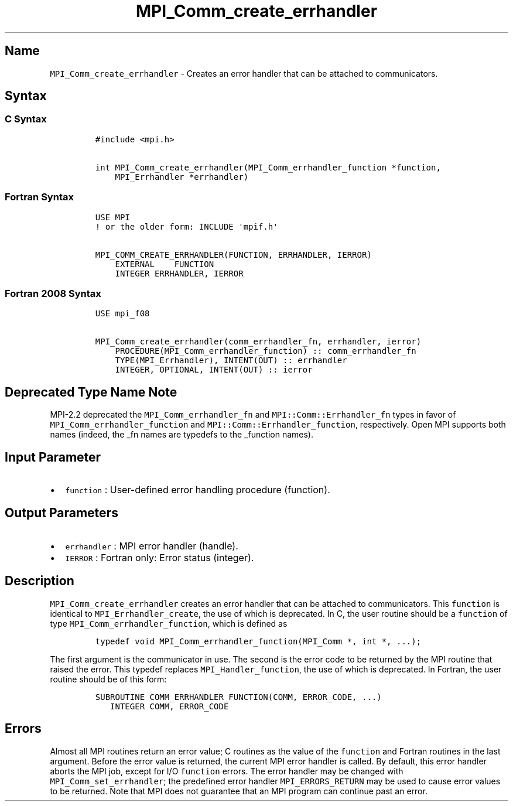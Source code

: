 .\" Automatically generated by Pandoc 2.5
.\"
.TH "MPI_Comm_create_errhandler" "3" "" "2022\-10\-24" "Open MPI"
.hy
.SH Name
.PP
\f[C]MPI_Comm_create_errhandler\f[R] \- Creates an error handler that
can be attached to communicators.
.SH Syntax
.SS C Syntax
.IP
.nf
\f[C]
#include <mpi.h>

int MPI_Comm_create_errhandler(MPI_Comm_errhandler_function *function,
    MPI_Errhandler *errhandler)
\f[R]
.fi
.SS Fortran Syntax
.IP
.nf
\f[C]
USE MPI
! or the older form: INCLUDE \[aq]mpif.h\[aq]

MPI_COMM_CREATE_ERRHANDLER(FUNCTION, ERRHANDLER, IERROR)
    EXTERNAL    FUNCTION
    INTEGER ERRHANDLER, IERROR
\f[R]
.fi
.SS Fortran 2008 Syntax
.IP
.nf
\f[C]
USE mpi_f08

MPI_Comm_create_errhandler(comm_errhandler_fn, errhandler, ierror)
    PROCEDURE(MPI_Comm_errhandler_function) :: comm_errhandler_fn
    TYPE(MPI_Errhandler), INTENT(OUT) :: errhandler
    INTEGER, OPTIONAL, INTENT(OUT) :: ierror
\f[R]
.fi
.SH Deprecated Type Name Note
.PP
MPI\-2.2 deprecated the \f[C]MPI_Comm_errhandler_fn\f[R] and
\f[C]MPI::Comm::Errhandler_fn\f[R] types in favor of
\f[C]MPI_Comm_errhandler_function\f[R] and
\f[C]MPI::Comm::Errhandler_function\f[R], respectively.
Open MPI supports both names (indeed, the _fn names are typedefs to the
_function names).
.SH Input Parameter
.IP \[bu] 2
\f[C]function\f[R] : User\-defined error handling procedure (function).
.SH Output Parameters
.IP \[bu] 2
\f[C]errhandler\f[R] : MPI error handler (handle).
.IP \[bu] 2
\f[C]IERROR\f[R] : Fortran only: Error status (integer).
.SH Description
.PP
\f[C]MPI_Comm_create_errhandler\f[R] creates an error handler that can
be attached to communicators.
This \f[C]function\f[R] is identical to \f[C]MPI_Errhandler_create\f[R],
the use of which is deprecated.
In C, the user routine should be a \f[C]function\f[R] of type
\f[C]MPI_Comm_errhandler_function\f[R], which is defined as
.IP
.nf
\f[C]
typedef void MPI_Comm_errhandler_function(MPI_Comm *, int *, ...);
\f[R]
.fi
.PP
The first argument is the communicator in use.
The second is the error code to be returned by the MPI routine that
raised the error.
This typedef replaces \f[C]MPI_Handler_function\f[R], the use of which
is deprecated.
In Fortran, the user routine should be of this form:
.IP
.nf
\f[C]
SUBROUTINE COMM_ERRHANDLER_FUNCTION(COMM, ERROR_CODE, ...)
   INTEGER COMM, ERROR_CODE
\f[R]
.fi
.SH Errors
.PP
Almost all MPI routines return an error value; C routines as the value
of the \f[C]function\f[R] and Fortran routines in the last argument.
Before the error value is returned, the current MPI error handler is
called.
By default, this error handler aborts the MPI job, except for I/O
\f[C]function\f[R] errors.
The error handler may be changed with \f[C]MPI_Comm_set_errhandler\f[R];
the predefined error handler \f[C]MPI_ERRORS_RETURN\f[R] may be used to
cause error values to be returned.
Note that MPI does not guarantee that an MPI program can continue past
an error.

